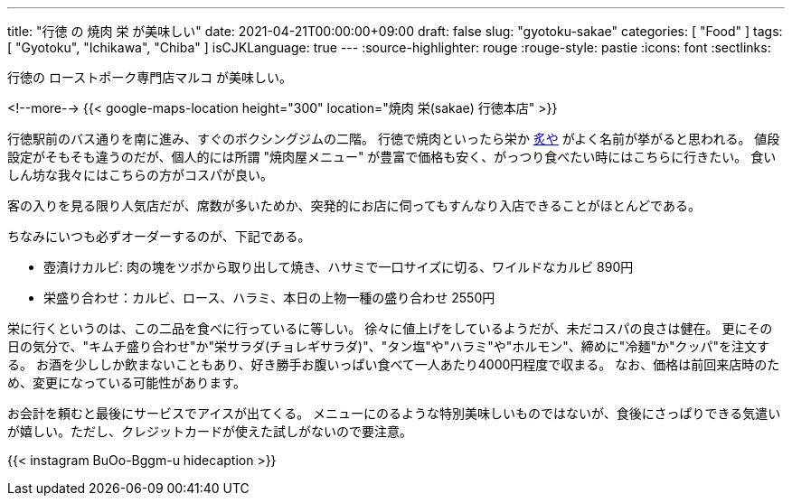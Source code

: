 ---
title: "行徳 の 焼肉 栄 が美味しい"
date: 2021-04-21T00:00:00+09:00
draft: false
slug: "gyotoku-sakae"
categories: [ "Food" ]
tags: [ "Gyotoku", "Ichikawa", "Chiba" ]
isCJKLanguage: true
---
:source-highlighter: rouge
:rouge-style: pastie
:icons: font
:sectlinks:

行徳の ローストポーク専門店マルコ が美味しい。


<!--more-->
{{< google-maps-location height="300" location="焼肉 栄(sakae) 行徳本店" >}}

行徳駅前のバス通りを南に進み、すぐのボクシングジムの二階。
行徳で焼肉といったら栄か link:https://goo.gl/maps/chqWPgPeum8Zq1RW8[炙や] がよく名前が挙がると思われる。
値段設定がそもそも違うのだが、個人的には所謂 "焼肉屋メニュー" が豊富で価格も安く、がっつり食べたい時にはこちらに行きたい。
食いしん坊な我々にはこちらの方がコスパが良い。

客の入りを見る限り人気店だが、席数が多いためか、突発的にお店に伺ってもすんなり入店できることがほとんどである。

ちなみにいつも必ずオーダーするのが、下記である。

* 壺漬けカルビ: 肉の塊をツボから取り出して焼き、ハサミで一口サイズに切る、ワイルドなカルビ 890円
* 栄盛り合わせ：カルビ、ロース、ハラミ、本日の上物一種の盛り合わせ 2550円

栄に行くというのは、この二品を食べに行っているに等しい。
徐々に値上げをしているようだが、未だコスパの良さは健在。
更にその日の気分で、"キムチ盛り合わせ"か"栄サラダ(チョレギサラダ)"、"タン塩"や"ハラミ"や"ホルモン"、締めに"冷麺"か"クッパ"を注文する。
お酒を少ししか飲まないこともあり、好き勝手お腹いっぱい食べて一人あたり4000円程度で収まる。
なお、価格は前回来店時のため、変更になっている可能性があります。

お会計を頼むと最後にサービスでアイスが出てくる。
メニューにのるような特別美味しいものではないが、食後にさっぱりできる気遣いが嬉しい。ただし、クレジットカードが使えた試しがないので要注意。

{{< instagram BuOo-Bggm-u hidecaption >}}
